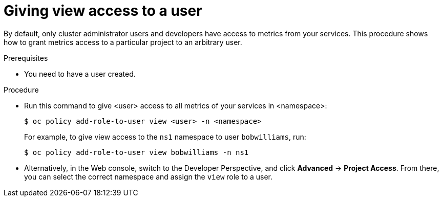 // Module included in the following assemblies:
//
// * monitoring/monitoring-your-own-services.adoc

[id="giving-view-access-to-a-user_{context}"]
= Giving view access to a user

By default, only cluster administrator users and developers have access to metrics from your services. This procedure shows how to grant metrics access to a particular project to an arbitrary user.

.Prerequisites

* You need to have a user created.

.Procedure

* Run this command to give <user> access to all metrics of your services in <namespace>:
+
----
$ oc policy add-role-to-user view <user> -n <namespace>
----
+
For example, to give view access to the `ns1` namespace to user `bobwilliams`, run:
+
----
$ oc policy add-role-to-user view bobwilliams -n ns1
----

* Alternatively, in the Web console, switch to the Developer Perspective, and click *Advanced* -> *Project Access*. From there, you can select the correct namespace and assign the `view` role to a user.
